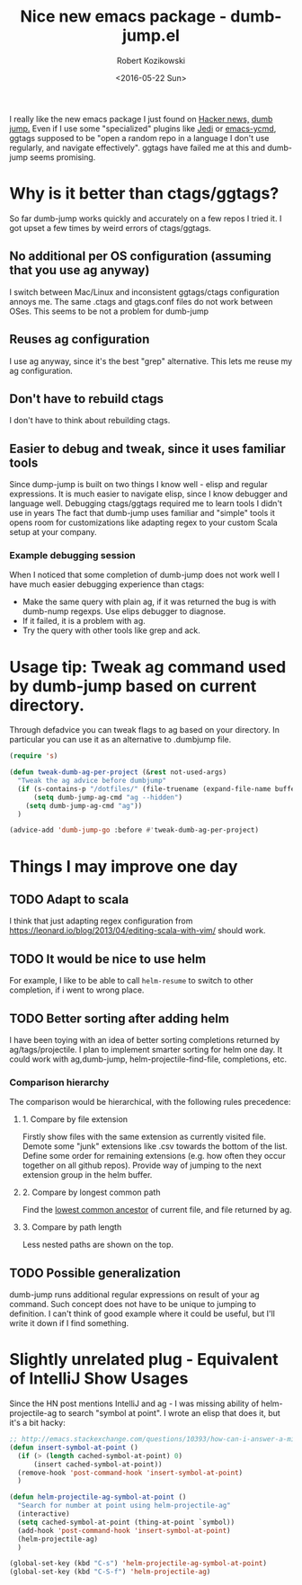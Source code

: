 #+BLOG: wordpress
#+POSTID: 458
#+BLOG: wordpress
#+OPTIONS: toc:3
#+OPTIONS: todo:t
#+TITLE: Nice new emacs package - dumb-jump.el
#+DATE: <2016-05-22 Sun>
#+AUTHOR: Robert Kozikowski
#+EMAIL: r.kozikowski@gmail.com

I really like the new emacs package I just found on [[https://news.ycombinator.com/item?id=11780168][Hacker news,]] [[https://github.com/jacktasia/dumb-jump][dumb jump.]]
Even if I use some "specialized" plugins like [[https://github.com/tkf/emacs-jedi][Jedi]] or [[https://github.com/abingham/emacs-ycmd][emacs-ycmd]], ggtags supposed to be "open a random repo in a language I don't use regularly, and navigate effectively".
ggtags have failed me at this and dumb-jump seems promising.

* Why is it better than ctags/ggtags?
So far dumb-jump works quickly and accurately on a few repos I tried it.
I got upset a few times by weird errors of ctags/ggtags.
** No additional per OS configuration (assuming that you use ag anyway)
I switch between Mac/Linux and inconsistent ggtags/ctags configuration annoys me.
The same .ctags and gtags.conf files do not work between OSes.
This seems to be not a problem for dumb-jump
** Reuses ag configuration
I use ag anyway, since it's the best "grep" alternative.
This lets me reuse my ag configuration.
** Don't have to rebuild ctags
I don't have to think about rebuilding ctags.
** Easier to debug and tweak, since it uses familiar tools
Since dump-jump is built on two things I know well - elisp and regular expressions.
It is much easier to navigate elisp, since I know debugger and language well. Debugging ctags/ggtags required me to learn tools I didn't use in years
The fact that dumb-jump uses familiar and "simple" tools it opens room for customizations like adapting regex to your custom Scala setup at your company.
*** Example debugging session
When I noticed that some completion of dumb-jump does not work well I have much easier debugging experience than ctags:
- Make the same query with plain ag, if it was returned the bug is with dumb-nump regexps. Use elips debugger to diagnose.
- If it failed, it is a problem with ag.
- Try the query with other tools like grep and ack.
* Usage tip: Tweak ag command used by dumb-jump based on current directory. 
Through defadvice you can tweak flags to ag based on your directory. In particular you can use it as an alternative to .dumbjump file.
#+BEGIN_SRC emacs-lisp
  (require 's)

  (defun tweak-dumb-ag-per-project (&rest not-used-args)
    "Tweak the ag advice before dumbjump"
    (if (s-contains-p "/dotfiles/" (file-truename (expand-file-name buffer-file-name)))
        (setq dumb-jump-ag-cmd "ag --hidden")
      (setq dumb-jump-ag-cmd "ag"))
    )

  (advice-add 'dumb-jump-go :before #'tweak-dumb-ag-per-project)
#+END_SRC

#+RESULTS:

* Things I may improve one day
** TODO Adapt to scala
I think that just adapting regex configuration from https://leonard.io/blog/2013/04/editing-scala-with-vim/ should work.
** TODO It would be nice to use helm
For example, I like to be able to call =helm-resume= to switch to other completion, if i went to wrong place.
** TODO Better sorting after adding helm
I have been toying with an idea of better sorting completions returned by ag/tags/projectile.
I plan to implement smarter sorting for helm one day.
It could work with ag,dumb-jump, helm-projectile-find-file, completions, etc.
*** Comparison hierarchy
The comparison would be hierarchical, with the following rules precedence:
**** 1. Compare by file extension
Firstly show files with the same extension as currently visited file.
Demote some "junk" extensions like .csv towards the bottom of the list.
Define some order for remaining extensions (e.g. how often they occur together on all github repos).
Provide way of jumping to the next extension group in the helm buffer.
**** 2. Compare by longest common path
Find the [[https://en.wikipedia.org/wiki/Lowest_common_ancestor][lowest common ancestor]] of current file, and file returned by ag.
**** 3. Compare by path length
Less nested paths are shown on the top.
** TODO Possible generalization 
dumb-jump runs additional regular expressions on result of your ag command.
Such concept does not have to be unique to jumping to definition.
I can't think of good example where it could be useful, but I'll write it down if I find something.
* Slightly unrelated plug - Equivalent of IntelliJ Show Usages
Since the HN post mentions IntelliJ and ag - I was missing ability of helm-projectile-ag to search "symbol at point".
I wrote an elisp that does it, but it's a bit hacky:
#+BEGIN_SRC emacs-lisp
  ;; http://emacs.stackexchange.com/questions/10393/how-can-i-answer-a-minibuffer-prompt-from-elisp
  (defun insert-symbol-at-point ()
    (if (> (length cached-symbol-at-point) 0)
        (insert cached-symbol-at-point))
    (remove-hook 'post-command-hook 'insert-symbol-at-point)
    )

  (defun helm-projectile-ag-symbol-at-point ()
    "Search for number at point using helm-projectile-ag"
    (interactive)
    (setq cached-symbol-at-point (thing-at-point `symbol))
    (add-hook 'post-command-hook 'insert-symbol-at-point)
    (helm-projectile-ag)
    )

  (global-set-key (kbd "C-s") 'helm-projectile-ag-symbol-at-point)
  (global-set-key (kbd "C-S-f") 'helm-projectile-ag)
#+END_SRC
